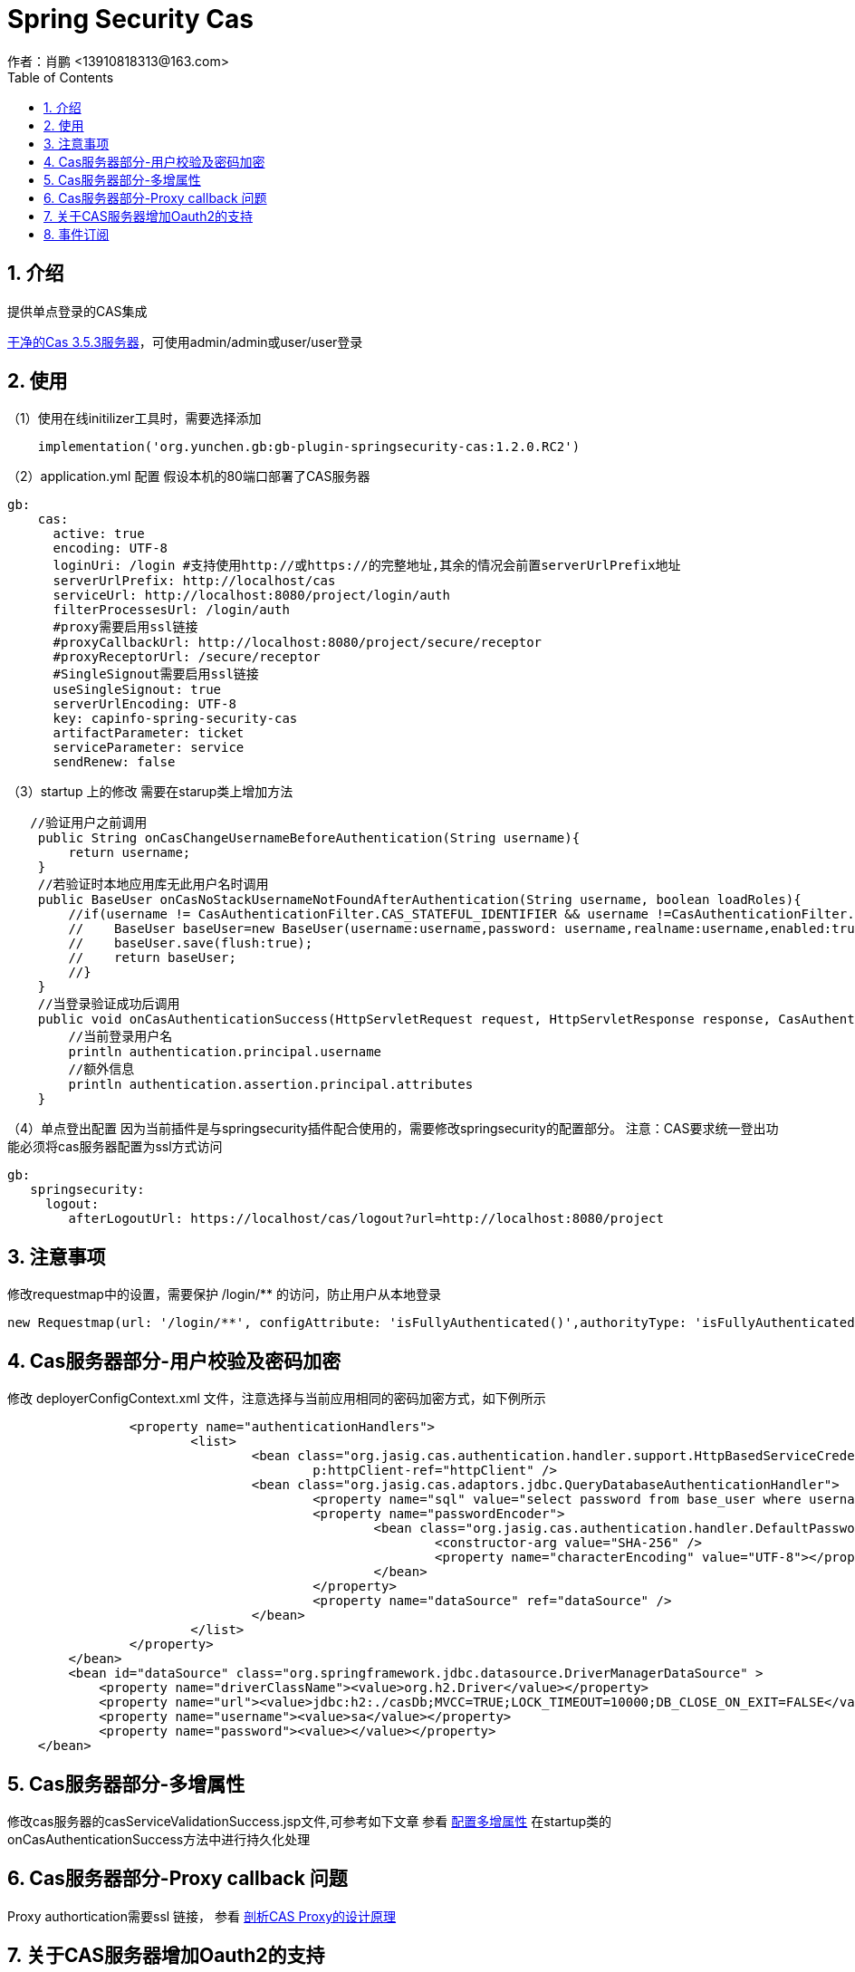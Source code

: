 = Spring Security Cas
作者：肖鹏 <13910818313@163.com>
:imagesdir: ../images
:source-highlighter: coderay
:last-update-label!:
:toc2:
:sectnums:

[[介绍]]
== 介绍
提供单点登录的CAS集成

link:https://github.com/apereo/cas/archive/refs/tags/v3.5.3.zip[干净的Cas 3.5.3服务器]，可使用admin/admin或user/user登录

[[使用]]
== 使用
（1）使用在线initilizer工具时，需要选择添加
[source,groovy]
----
    implementation('org.yunchen.gb:gb-plugin-springsecurity-cas:1.2.0.RC2')
----

（2）application.yml 配置
假设本机的80端口部署了CAS服务器
[source,groovy]
----
gb:
    cas:
      active: true
      encoding: UTF-8
      loginUri: /login #支持使用http://或https://的完整地址,其余的情况会前置serverUrlPrefix地址
      serverUrlPrefix: http://localhost/cas
      serviceUrl: http://localhost:8080/project/login/auth
      filterProcessesUrl: /login/auth
      #proxy需要启用ssl链接
      #proxyCallbackUrl: http://localhost:8080/project/secure/receptor
      #proxyReceptorUrl: /secure/receptor
      #SingleSignout需要启用ssl链接
      useSingleSignout: true
      serverUrlEncoding: UTF-8
      key: capinfo-spring-security-cas
      artifactParameter: ticket
      serviceParameter: service
      sendRenew: false
----
（3）startup 上的修改
需要在starup类上增加方法
[source,groovy]
----
   //验证用户之前调用
    public String onCasChangeUsernameBeforeAuthentication(String username){
        return username;
    }
    //若验证时本地应用库无此用户名时调用
    public BaseUser onCasNoStackUsernameNotFoundAfterAuthentication(String username, boolean loadRoles){
        //if(username != CasAuthenticationFilter.CAS_STATEFUL_IDENTIFIER && username !=CasAuthenticationFilter.CAS_STATELESS_IDENTIFIER){
        //    BaseUser baseUser=new BaseUser(username:username,password: username,realname:username,enabled:true);
        //    baseUser.save(flush:true);
        //    return baseUser;
        //}
    }
    //当登录验证成功后调用
    public void onCasAuthenticationSuccess(HttpServletRequest request, HttpServletResponse response, CasAuthenticationToken authentication) throws IOException, ServletException {
        //当前登录用户名
        println authentication.principal.username
        //额外信息
        println authentication.assertion.principal.attributes
    }
----
（4）单点登出配置
因为当前插件是与springsecurity插件配合使用的，需要修改springsecurity的配置部分。
注意：CAS要求统一登出功能必须将cas服务器配置为ssl方式访问
[source,groovy]
----
gb:
   springsecurity:
     logout:
        afterLogoutUrl: https://localhost/cas/logout?url=http://localhost:8080/project
----
[[注意事项]]
== 注意事项
修改requestmap中的设置，需要保护 /login/** 的访问，防止用户从本地登录
[source,groovy]
----
new Requestmap(url: '/login/**', configAttribute: 'isFullyAuthenticated()',authorityType: 'isFullyAuthenticated()').save(flush: true);
----


[[Cas服务器部分-用户校验及密码加密]]
== Cas服务器部分-用户校验及密码加密
修改 deployerConfigContext.xml 文件，注意选择与当前应用相同的密码加密方式，如下例所示
[source,xml]
----
		<property name="authenticationHandlers">
			<list>
				<bean class="org.jasig.cas.authentication.handler.support.HttpBasedServiceCredentialsAuthenticationHandler"
					p:httpClient-ref="httpClient" />
				<bean class="org.jasig.cas.adaptors.jdbc.QueryDatabaseAuthenticationHandler">
					<property name="sql" value="select password from base_user where username=?" />
					<property name="passwordEncoder">
						<bean class="org.jasig.cas.authentication.handler.DefaultPasswordEncoder">
							<constructor-arg value="SHA-256" />
							<property name="characterEncoding" value="UTF-8"></property>
						</bean>
					</property>
					<property name="dataSource" ref="dataSource" />
				</bean>
			</list>
		</property>
	</bean>
	<bean id="dataSource" class="org.springframework.jdbc.datasource.DriverManagerDataSource" >
            <property name="driverClassName"><value>org.h2.Driver</value></property>
            <property name="url"><value>jdbc:h2:./casDb;MVCC=TRUE;LOCK_TIMEOUT=10000;DB_CLOSE_ON_EXIT=FALSE</value></property>
            <property name="username"><value>sa</value></property>
            <property name="password"><value></value></property>
    </bean>
----
== Cas服务器部分-多增属性
修改cas服务器的casServiceValidationSuccess.jsp文件,可参考如下文章
参看 link:http://aayy520.blog.163.com/blog/static/23182260201271654831244/[配置多增属性]
在startup类的onCasAuthenticationSuccess方法中进行持久化处理

== Cas服务器部分-Proxy callback 问题
Proxy authortication需要ssl 链接，
参看 link:http://www.blogjava.net/security/archive/2006/04/26/SSO_CASProxy.html[剖析CAS Proxy的设计原理]

== 关于CAS服务器增加Oauth2的支持

cas从3.5.2 版本后增加了oauth2的支持，详细文档参见link:https://apereo.github.io/cas/5.2.x/protocol/OAuth-Protocol.html[OAuth Protocol]
可选择oauth2 server或client两种模式。

针对cas4或5版本，建议使用github工程link:https://github.com/apereo/cas-gradle-overlay-template[cas-gradle-overlay-template]构建war包

可参照文档link:http://blog.csdn.net/carl_china/article/details/50333779[cas sso 4.0 集成OAuth,用微信登陆示例]

== 事件订阅

内部安全事件AppSecurityCasAuthSuccessEvent、AppSecurityCasAuthFailureEvent都是安全事件基类AppSecurityEvent的子类。

详细订阅细节可参看link:eaSpringSecurity.html[]的事件订阅部分







